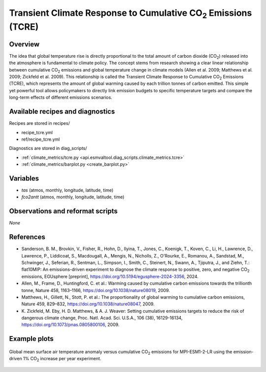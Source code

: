 .. _recipes_tcre:

Transient Climate Response to Cumulative CO\ :sub:`2` Emissions (TCRE)
======================================================================

Overview
--------

The idea that global temperature rise is directly proportional to the total
amount of carbon dioxide (CO\ :sub:`2`) released into the atmosphere is
fundamental to climate policy.
The concept stems from research showing a clear linear relationship between
cumulative CO\ :sub:`2` emissions and global temperature change in climate
models (Allen et al. 2009; Matthews et al. 2009; Zickfeld et al. 2009).
This relationship is called the Transient Climate Response to Cumulative CO\
:sub:`2` Emissions (TCRE), which represents the amount of global warming caused
by each trillion tonnes of carbon emitted.
This simple yet powerful tool allows policymakers to directly link emission
budgets to specific temperature targets and compare the long-term effects of
different emissions scenarios.


Available recipes and diagnostics
---------------------------------

Recipes are stored in recipes/

* recipe_tcre.yml
* ref/recipe_tcre.yml

Diagnostics are stored in diag_scripts/

* :ref:`climate_metrics/tcre.py <api.esmvaltool.diag_scripts.climate_metrics.tcre>`
* :ref:`climate_metrics/barplot.py <create_barplot.py>`


Variables
---------

* *tas* (atmos, monthly, longitude, latitude, time)
* *fco2antt* (atmos, monthly, longitude, latitude, time)


Observations and reformat scripts
---------------------------------

*None*


References
----------

* Sanderson, B. M., Brovkin, V., Fisher, R., Hohn, D., Ilyina, T., Jones, C.,
  Koenigk, T., Koven, C., Li, H., Lawrence, D., Lawrence, P., Liddicoat, S.,
  Macdougall, A., Mengis, N., Nicholls, Z., O'Rourke, E., Romanou, A.,
  Sandstad, M., Schwinger, J., Seferian, R., Sentman, L., Simpson, I., Smith,
  C., Steinert, N., Swann, A., Tjiputra, J., and Ziehn, T.: flat10MIP: An
  emissions-driven experiment to diagnose the climate response to positive,
  zero, and negative CO\ :sub:`2` emissions, EGUsphere [preprint],
  https://doi.org/10.5194/egusphere-2024-3356, 2024.
* Allen, M., Frame, D., Huntingford, C. et al.: Warming caused by cumulative
  carbon emissions towards the trillionth tonne, Nature 458, 1163–1166,
  https://doi.org/10.1038/nature08019, 2009.
* Matthews, H., Gillett, N., Stott, P. et al.: The proportionality of global
  warming to cumulative carbon emissions, Nature 459, 829–832,
  https://doi.org/10.1038/nature08047, 2009.
* K. Zickfeld, M. Eby, H. D. Matthews, & A. J. Weaver: Setting cumulative
  emissions targets to reduce the risk of dangerous climate change, Proc. Natl.
  Acad. Sci. U.S.A., 106 (38), 16129-16134,
  https://doi.org/10.1073/pnas.0805800106, 2009.


Example plots
-------------

.. _fig_tcre_1:
.. figure:: /recipes/figures/tcre/tcre.jpg
   :align: center
   :width: 50%

   Global mean surface air temperature anomaly versus cumulative CO\ :sub:`2`
   emissions for MPI-ESM1-2-LR using the emission-driven 1% CO\ :sub:`2`
   increase per year experiment.
